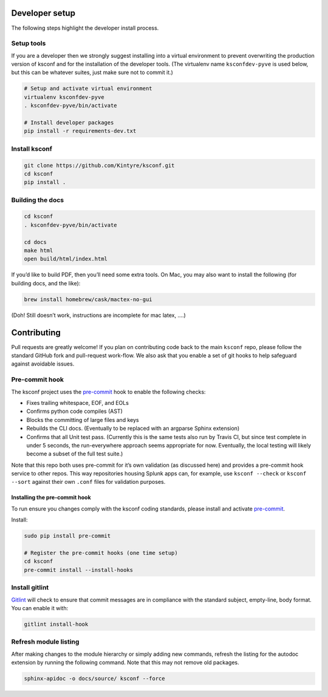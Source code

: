 Developer setup
===============

The following steps highlight the developer install process.

Setup tools
-----------

If you are a developer then we strongly suggest installing into a virtual environment to prevent
overwriting the production version of ksconf and for the installation of the developer tools. (The
virtualenv name ``ksconfdev-pyve`` is used below, but this can be whatever suites, just make sure
not to commit it.)

.. code-block:: sh

   # Setup and activate virtual environment
   virtualenv ksconfdev-pyve
   . ksconfdev-pyve/bin/activate

   # Install developer packages
   pip install -r requirements-dev.txt

Install ksconf
--------------

.. code-block:: sh

   git clone https://github.com/Kintyre/ksconf.git
   cd ksconf
   pip install .

Building the docs
-----------------

.. code-block:: sh

   cd ksconf
   . ksconfdev-pyve/bin/activate

   cd docs
   make html
   open build/html/index.html

If you’d like to build PDF, then you’ll need some extra tools. On Mac, you may also want to install
the following (for building docs, and the like):

.. code-block:: sh

   brew install homebrew/cask/mactex-no-gui

(Doh! Still doesn’t work, instructions are incomplete for mac latex, ….)

Contributing
============

Pull requests are greatly welcome! If you plan on contributing code back to the main ``ksconf``
repo, please follow the standard GitHub fork and pull-request work-flow. We also ask that you enable
a set of git hooks to help safeguard against avoidable issues.

Pre-commit hook
---------------

The ksconf project uses the pre-commit_ hook to enable the following checks:

-  Fixes trailing whitespace, EOF, and EOLs
-  Confirms python code compiles (AST)
-  Blocks the committing of large files and keys
-  Rebuilds the CLI docs. (Eventually to be replaced with an argparse Sphinx extension)
-  Confirms that all Unit test pass. (Currently this is the same tests also run by Travis CI, but
   since test complete in under 5 seconds, the run-everywhere approach seems appropriate for now.
   Eventually, the local testing will likely become a subset of the full test suite.)

Note that this repo both uses pre-commit for it’s own validation (as discussed here) and provides a
pre-commit hook service to other repos.  This way repositories housing Splunk apps can, for example,
use ``ksconf --check`` or ``ksconf --sort`` against their own ``.conf`` files for validation
purposes.

Installing the pre-commit hook
~~~~~~~~~~~~~~~~~~~~~~~~~~~~~~

To run ensure you changes comply with the ksconf coding standards, please install and activate
pre-commit_.

Install:

.. code-block:: sh

   sudo pip install pre-commit

   # Register the pre-commit hooks (one time setup)
   cd ksconf
   pre-commit install --install-hooks

Install gitlint
---------------

Gitlint_ will check to ensure that commit messages are in compliance with the standard subject,
empty-line, body format. You can enable it with:

.. code-block:: sh

   gitlint install-hook

Refresh module listing
----------------------

After making changes to the module hierarchy or simply adding new commands, refresh the listing for
the autodoc extension by running the following command. Note that this may not remove old packages.

.. code-block:: sh

   sphinx-apidoc -o docs/source/ ksconf --force


.. _gitlint: https://jorisroovers.github.io/gitlint/
.. _pre-commit: https://pre-commit.com/
